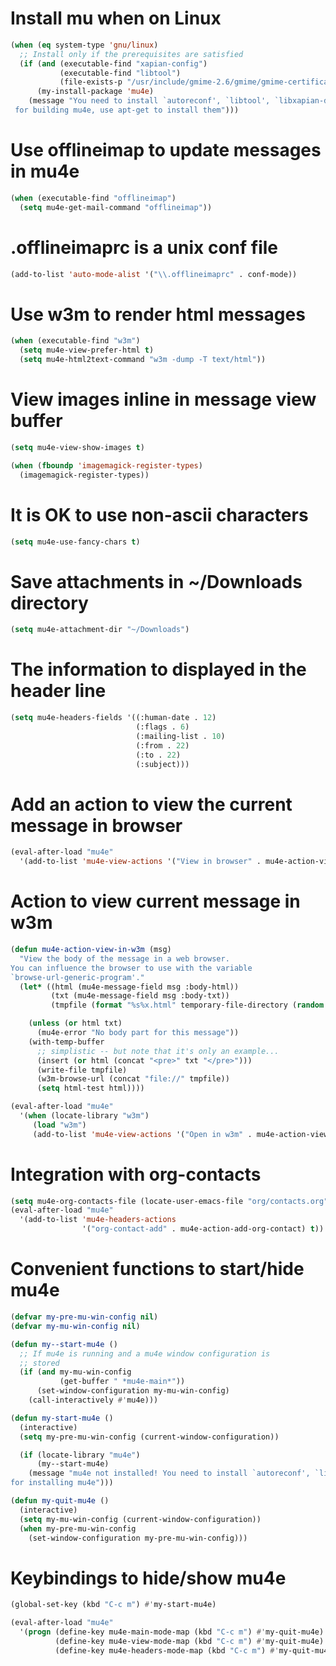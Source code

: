 * Install mu when on Linux
  #+begin_src emacs-lisp
    (when (eq system-type 'gnu/linux)
      ;; Install only if the prerequisites are satisfied
      (if (and (executable-find "xapian-config")
               (executable-find "libtool")
               (file-exists-p "/usr/include/gmime-2.6/gmime/gmime-certificate.h"))
          (my-install-package 'mu4e)
        (message "You need to install `autoreconf', `libtool', `libxapian-dev' and `libgmime-2.6-dev'\
     for building mu4e, use apt-get to install them")))
  #+end_src


* Use offlineimap to update messages in mu4e
  #+begin_src emacs-lisp
    (when (executable-find "offlineimap")
      (setq mu4e-get-mail-command "offlineimap"))
  #+end_src


* .offlineimaprc is a unix conf file
  #+begin_src emacs-lisp
    (add-to-list 'auto-mode-alist '("\\.offlineimaprc" . conf-mode))
  #+end_src


* Use w3m to render html messages
  #+begin_src emacs-lisp
    (when (executable-find "w3m")
      (setq mu4e-view-prefer-html t)
      (setq mu4e-html2text-command "w3m -dump -T text/html"))
  #+end_src


* View images inline in message view buffer
  #+begin_src emacs-lisp
    (setq mu4e-view-show-images t)

    (when (fboundp 'imagemagick-register-types)
      (imagemagick-register-types))
  #+end_src


* It is OK to use non-ascii characters
  #+begin_src emacs-lisp
    (setq mu4e-use-fancy-chars t)
  #+end_src


* Save attachments in ~/Downloads directory
  #+begin_src emacs-lisp
    (setq mu4e-attachment-dir "~/Downloads")
  #+end_src


* The information to displayed in the header line
  #+begin_src emacs-lisp
    (setq mu4e-headers-fields '((:human-date . 12)
                                (:flags . 6)
                                (:mailing-list . 10)
                                (:from . 22)
                                (:to . 22)
                                (:subject)))
  #+end_src


* Add an action to view the current message in browser
  #+begin_src emacs-lisp
    (eval-after-load "mu4e"
      '(add-to-list 'mu4e-view-actions '("View in browser" . mu4e-action-view-in-browser)))
  #+end_src


* Action to view current message in w3m
  #+begin_src emacs-lisp
    (defun mu4e-action-view-in-w3m (msg)
      "View the body of the message in a web browser.
    You can influence the browser to use with the variable
    `browse-url-generic-program'."
      (let* ((html (mu4e-message-field msg :body-html))
             (txt (mu4e-message-field msg :body-txt))
             (tmpfile (format "%s%x.html" temporary-file-directory (random t))))
        
        (unless (or html txt)
          (mu4e-error "No body part for this message"))
        (with-temp-buffer
          ;; simplistic -- but note that it's only an example...
          (insert (or html (concat "<pre>" txt "</pre>")))
          (write-file tmpfile)
          (w3m-browse-url (concat "file://" tmpfile))
          (setq html-test html))))

    (eval-after-load "mu4e"
      '(when (locate-library "w3m")
         (load "w3m")
         (add-to-list 'mu4e-view-actions '("Open in w3m" . mu4e-action-view-in-w3m))))
  #+end_src


* Integration with org-contacts
  #+begin_src emacs-lisp
    (setq mu4e-org-contacts-file (locate-user-emacs-file "org/contacts.org"))
    (eval-after-load "mu4e"
      '(add-to-list 'mu4e-headers-actions
                    '("org-contact-add" . mu4e-action-add-org-contact) t))
  #+end_src


* Convenient functions to start/hide mu4e
  #+begin_src emacs-lisp
    (defvar my-pre-mu-win-config nil)
    (defvar my-mu-win-config nil)

    (defun my--start-mu4e ()
      ;; If mu4e is running and a mu4e window configuration is
      ;; stored
      (if (and my-mu-win-config
               (get-buffer " *mu4e-main*"))
          (set-window-configuration my-mu-win-config)
        (call-interactively #'mu4e)))

    (defun my-start-mu4e ()
      (interactive)
      (setq my-pre-mu-win-config (current-window-configuration))
      
      (if (locate-library "mu4e")
          (my--start-mu4e)
        (message "mu4e not installed! You need to install `autoreconf', `libtool', `libxapian-dev' and `libgmime-2.6-dev'
    for installing mu4e")))

    (defun my-quit-mu4e ()
      (interactive)
      (setq my-mu-win-config (current-window-configuration))
      (when my-pre-mu-win-config
        (set-window-configuration my-pre-mu-win-config)))
  #+end_src


* Keybindings to hide/show mu4e
  #+begin_src emacs-lisp
    (global-set-key (kbd "C-c m") #'my-start-mu4e)    

    (eval-after-load "mu4e"
      '(progn (define-key mu4e-main-mode-map (kbd "C-c m") #'my-quit-mu4e)
              (define-key mu4e-view-mode-map (kbd "C-c m") #'my-quit-mu4e)
              (define-key mu4e-headers-mode-map (kbd "C-c m") #'my-quit-mu4e)))
  #+end_src
